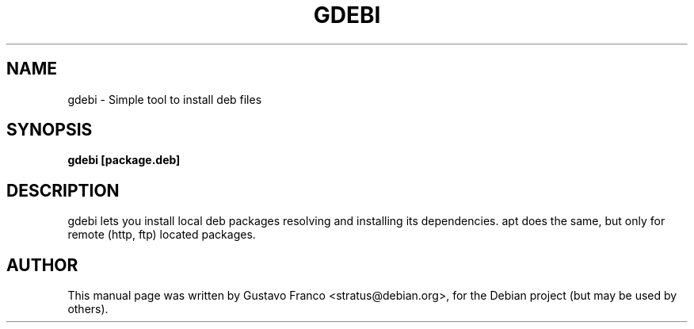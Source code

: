 .\"                                      Hey, EMACS: -*- nroff -*-
.\" First parameter, NAME, should be all caps
.\" Second parameter, SECTION, should be 1-8, maybe w/ subsection
.\" other parameters are allowed: see man(7), man(1)
.TH GDEBI 1 "Dec 23, 2005"
.SH NAME
gdebi \- Simple tool to install deb files
.SH SYNOPSIS
.B gdebi [package.deb]
.SH DESCRIPTION
gdebi lets you install local deb packages resolving and installing
its dependencies. apt does the same, but only for remote (http, ftp)
located packages.
.SH AUTHOR
This manual page was written by Gustavo Franco <stratus@debian.org>,
for the Debian project (but may be used by others).
